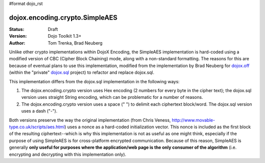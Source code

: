 #format dojo_rst

dojox.encoding.crypto.SimpleAES
===============================

:Status: Draft
:Version: Dojo Toolkit 1.3+
:Author: Tom Trenka, Brad Neuberg

Unlike other crypto implementations within DojoX Encoding, the SimpleAES implementation is hard-coded using
a modified version of CBC (Cipher Block Chaining) mode, along with a non-standard formatting.  The reasons
for this are because of eventual plans to use this implementation, modified from the implementation by
Brad Neuberg for `dojox.off <dojox/off>`_ (within the "private" `dojox.sql <dojox/sql>`_ project) to refactor
and replace dojox.sql.

This implementation differs from the dojox.sql implementation in the following ways:

1. The dojox.encoding.crypto version uses Hex encoding (2 numbers for every byte in the cipher text); the
   dojox.sql version uses straight String encoding, which can be problematic for a number of reasons.
2. The dojox.encoding.crypto version uses a space (" ") to delimit each ciphertext block/word.  The dojox.sql
   version uses a dash ("-").

Both versions preserve the way the original implementation (from Chris Veness, http://www.movable-type.co.uk/scripts/aes.html)
uses a nonce as a hard-coded initialization vector. This nonce is included as the first block of the resulting
ciphertext--which is why this implementation is not as useful as one might think, especially if the purpose of
using SimpleAES is for cross-platform encrypted communication.  Because of this reason, SimpleAES is generally
**only useful for purposes where the application/web page is the only consumer of the algorithm** (i.e. encrypting
and decrypting with this implementation only).
